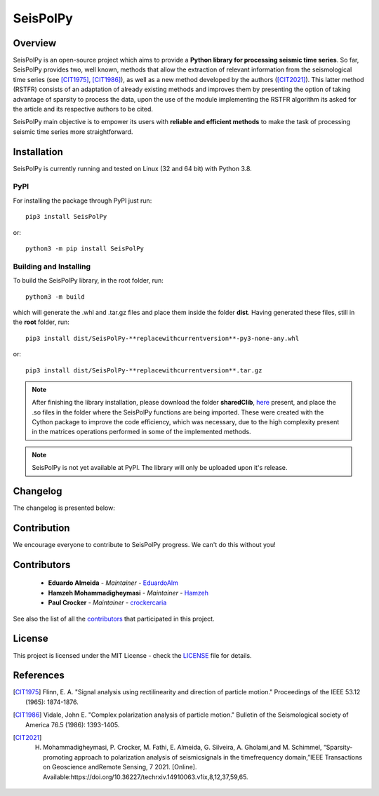 =========
SeisPolPy
=========

Overview
--------

SeisPolPy is an open-source project which aims to provide a **Python library for processing seismic time series**. 
So far, SeisPolPy provides two, well known, methods that allow the extraction of relevant information from the seismological time series (see [CIT1975]_, [CIT1986]_), as well as a new method developed by the authors ([CIT2021]_). 
This latter method (RSTFR) consists of an adaptation of already existing methods and improves them by presenting the option of taking advantage of sparsity to process the data, upon the use of the module implementing the RSTFR algorithm its asked for the article and its respective authors to be cited.

SeisPolPy main objective is to empower its users with **reliable and efficient methods** to make the task of processing seismic time series more straightforward. 


Installation
------------

SeisPolPy is currently running and tested on Linux (32 and 64 bit) with Python 3.8. 

PyPI
^^^^

For installing the package through PyPI just run::

    pip3 install SeisPolPy

or::

    python3 -m pip install SeisPolPy

Building and Installing
^^^^^^^^^^^^^^^^^^^^^^^

To build the SeisPolPy library, in the root folder, run::

    python3 -m build

which will generate the .whl and .tar.gz files and place them inside the folder **dist**.
Having generated these files, still in the **root** folder, run::

    pip3 install dist/SeisPolPy-**replacewithcurrentversion**-py3-none-any.whl

or::

    pip3 install dist/SeisPolPy-**replacewithcurrentversion**.tar.gz

.. note::
    After finishing the library installation, please download the folder **sharedClib**, `here <https://github.com/EduardoAlm/SeisPolPy/tree/main/sharedClib>`_ present, 
    and place the .so files in the folder where the SeisPolPy functions are being imported. These were created with the Cython package to improve the code efficiency, which was necessary, due to the high complexity present in the matrices operations performed in some of the implemented methods.

.. note::
    SeisPolPy is not yet available at PyPI. The library will only be uploaded upon it's release.


Changelog
---------

The changelog is presented below:

.. changelog::
    :changelog-url: https://seispolpy.readthedocs.io/en/latest/#changelog
    :github: https://github.com/EduardoAlm/SeisPolPy/releases/

Contribution
------------

We encourage everyone to contribute to SeisPolPy progress. We can't do this without you!

Contributors
------------
    - **Eduardo Almeida** - *Maintainer* - `EduardoAlm <https://github.com/EduardoAlm>`_
    - **Hamzeh Mohammadigheymasi** - *Maintainer* - `Hamzeh <https://github.com/SigProSeismology>`_
    - **Paul Crocker** - *Maintainer* - `crockercaria <https://github.com/crockercaria>`_

See also the list of all the `contributors <https://github.com/EduardoAlm/SeisPolPy/graphs/contributors>`_ that participated in this project.

License
-------

This project is licensed under the MIT License - check the `LICENSE <https://github.com/EduardoAlm/SeisPolPy/blob/main/LICENSE.md>`_ file for details.

References
----------

.. [CIT1975] Flinn, E. A. "Signal analysis using rectilinearity and direction of particle motion." Proceedings of the IEEE 53.12 (1965): 1874-1876.
.. [CIT1986] Vidale, John E. "Complex polarization analysis of particle motion." Bulletin of the Seismological society of America 76.5 (1986): 1393-1405.
.. [CIT2021] H. Mohammadigheymasi, P. Crocker, M. Fathi, E. Almeida, G. Silveira, A. Gholami,and M. Schimmel, “Sparsity­promoting approach to polarization analysis of seismicsignals in the time­frequency domain,”IEEE Transactions on Geoscience andRemote Sensing, 7 2021. [Online]. Available:https://doi.org/10.36227/techrxiv.14910063.v1ix,8,12,37,59,65.